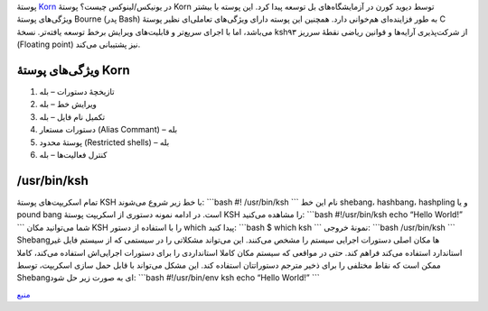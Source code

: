 .. title: چ‌چ‌چ (۲) ‌: پوستهٔ Korn در یونیکس‌/‌لینوکس چیست‌؟ 
.. date: 2011/11/29 20:32:38

پوستهٔ `Korn <https://en.wikipedia.org/wiki/Korn_shell>`__ در
یونیکس‌/لینوکس چیست‌؟ پوستهٔ Korn توسط دیوید کورن در آزمایشگاه‌های بل
توسعه پیدا کرد‌. این پوسته با بیشتر ویژگی‌های پوستهٔ Bourne (پدر Bash)
به طور فزاینده‌ای هم‌خوانی دارد‌. همچنین این پوسته دارای ویژگی‌های
تعاملی‌ای نظیر پوستهٔ C می‌باشد‌، اما با اجرای سریع‌تر و قابلیت‌های
ویرایش بر‌خط توسعه یافته‌تر‌. نسخهٔ ksh۹۳ از شرکت‌پذیری آرایه‌ها و
قوانین ریاضی نقطهٔ سر‌ریز (Floating point) نیز پشتیبانی می‌کند‌.

ویژگی‌های پوستهٔ Korn
~~~~~~~~~~~~~~~~~~~~~

#. تازیخچهٔ دستورات – بله
#. ویرایش خط – بله
#. تکمیل نام فایل – بله
#. دستورات مستعار (‌Alias Commant) – بله
#. پوستهٔ محدود (Restricted shells) – بله
#. کنترل فعالیت‌ها – بله

‎‎/usr/bin/ksh‏
~~~~~~~~~~~~~~~

تمام اسکریپت‌های پوستهٔ KSH با خط زیر شروع می‌شوند‌: \`\`\`bash #!
/usr/bin/ksh \`\`\` نام این خط shebang‌، hashbang‌، hashpling و یا pound
bang است‌. در ادامه نمونه دستوری از اسکریپت پوستهٔ KSH را مشاهده
می‌کنید‌: \`\`\`bash #!/usr/bin/ksh echo “Hello World!” \`\`\` شما
می‌توانید مکان KSH را با استفاده از دستور which پیدا کنید‌: \`\`\`bash $
which ksh \`\`\` نمونهٔ خروجی‌: \`\`\`bash /usr/bin/ksh \`\`\`
Shebang‌ها مکان اصلی دستورات اجرایی سیستم را مشخص می‌کنند‌. این می‌تواند
مشکلاتی را در سیستمی که از سیستم فایل غیر استاندارد استفاده می‌کند فراهم
کند‌. حتی در مواقعی که سیستم مکان کاملا استانداردی را برای دستورات
اجرایی‌اش استفاده می‌کند‌، کاملا ممکن است که نقاط مختلفی را برای ذخیر
مترجم دستوراتتان استفاده کند‌. این مشکل می‌تواند با قابل حمل سازی
اسکریپت‌، توسط Shebang‌ای به صورت زیر حل شود‌: \`\`\`bash #!/usr/bin/env
ksh echo “Hello World!” \`\`\`

`منبع <http://www.cyberciti.biz/faq/ksh-korn-shell/>`__
